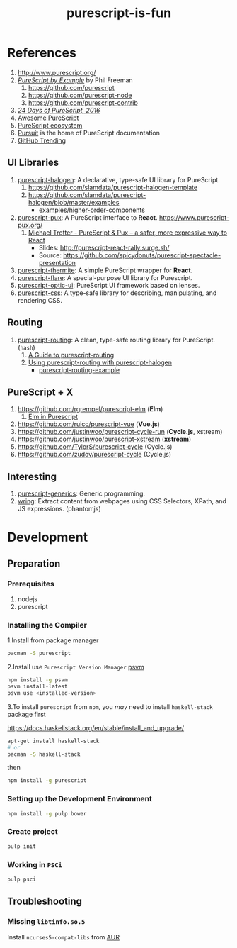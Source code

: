 #+TITLE:      purescript-is-fun
#+OPTIONS:    ^:{}
#+REPOSITORY: https://github.com/luckynum7/purescript-is-fun

* References

  1. [[http://www.purescript.org/]]
  2. [[https://leanpub.com/purescript][/PureScript by Example/]] by Phil Freeman
     1) [[https://github.com/purescript]]
     2) [[https://github.com/purescript-node]]
     3) [[https://github.com/purescript-contrib]]
  3. [[https://github.com/paf31/24-days-of-purescript-2016][/24 Days of PureScript, 2016/]]
  4. [[https://github.com/passy/awesome-purescript][Awesome PureScript]]
  5. [[https://github.com/xgrommx/purescript-ecosystem][PureScript ecosystem]]
  6. [[https://pursuit.purescript.org][Pursuit]] is the home of PureScript documentation
  7. [[https://github.com/trending/purescript][GitHub Trending]]

# ** Bundle (Preludes)

#    1. [[https://github.com/tfausak/purescript-batteries][purescript-batteries]]: :battery: A PureScript prelude with more features.
#    2. [[https://github.com/purescript-contrib/purescript-base]]

** UI Libraries

   1. [[https://github.com/slamdata/purescript-halogen][purescript-halogen]]: A declarative, type-safe UI library for PureScript.
      1) [[https://github.com/slamdata/purescript-halogen-template]]
      2) [[https://github.com/slamdata/purescript-halogen/blob/master/examples]]
         - [[https://github.com/slamdata/purescript-halogen/blob/master/examples/higher-order-components][examples/higher-order-components]]
   2. [[https://github.com/alexmingoia/purescript-pux][purescript-pux]]: A PureScript interface to *React*. [[https://www.purescript-pux.org/]]
      1) [[https://www.youtube.com/watch?v=MvAiOTJNLNQ][Michael Trotter - PureScript & Pux -- a safer, more expressive way to React]]
         - Slides: [[http://purescript-react-rally.surge.sh/]]
         - Source: [[https://github.com/spicydonuts/purescript-spectacle-presentation]]
   3. [[https://github.com/paf31/purescript-thermite][purescript-thermite]]: A simple PureScript wrapper for *React*.
   4. [[https://github.com/sharkdp/purescript-flare][purescript-flare]]: A special-purpose UI library for Purescript.
   5. [[https://github.com/zrho/purescript-optic-ui][purescript-optic-ui]]: PureScript UI framework based on lenses.
   6. [[https://github.com/slamdata/purescript-css][purescript-css]]: A type-safe library for describing, manipulating, and rendering CSS.

** Routing

   1. [[https://github.com/slamdata/purescript-routing][purescript-routing]]: A clean, type-safe routing library for PureScript. (~hash~)
      1) [[https://github.com/slamdata/purescript-routing/blob/master/GUIDE.md][A Guide to purescript-routing]]
      2) [[http://www.parsonsmatt.org/2015/10/22/purescript_router.html][Using purescript-routing with purescript-halogen]]
         - [[https://github.com/parsonsmatt/purescript-routing-example][purescript-routing-example]]

** PureScript + X

   1. [[https://github.com/rgrempel/purescript-elm]] (*Elm*)
      1) [[https://www.youtube.com/watch?v=O_kWwaghZ9U][Elm in Purescript]]
   2. [[https://github.com/ruicc/purescript-vue]] (*Vue.js*)
   3. [[https://github.com/justinwoo/purescript-cycle-run]] (*Cycle.js*, xstream)
   4. [[https://github.com/justinwoo/purescript-xstream]] (*xstream*)
   5. [[https://github.com/TylorS/purescript-cycle]] (Cycle.js)
   6. [[https://github.com/zudov/purescript-cycle]] (Cycle.js)

** Interesting

   1. [[https://github.com/purescript/purescript-generics][purescript-generics]]: Generic programming.
   2. [[https://github.com/osener/wring][wring]]: Extract content from webpages using CSS Selectors, XPath, and JS expressions. (phantomjs)

* Development

** Preparation

*** Prerequisites

   1. nodejs
   2. purescript

*** Installing the Compiler

1.Install from package manager

#+BEGIN_SRC bash
pacman -S purescript
#+END_SRC

2.Install use =Purescript Version Manager= [[https://github.com/ThomasCrevoisier/psvm-js][psvm]]

#+BEGIN_SRC bash
npm install -g psvm
psvm install-latest
psvm use <installed-version>
#+END_SRC

3.To install ~purescript~ from ~npm~, you /may/ need to install ~haskell-stack~ package first

[[https://docs.haskellstack.org/en/stable/install_and_upgrade/]]

#+BEGIN_SRC bash
apt-get install haskell-stack
# or
pacman -S haskell-stack
#+END_SRC

then

#+BEGIN_SRC bash
npm install -g purescript
#+END_SRC

*** Setting up the Development Environment

#+BEGIN_SRC bash
npm install -g pulp bower
#+END_SRC

*** Create project

#+BEGIN_SRC bash
pulp init
#+END_SRC

*** Working in ~PSCi~

#+BEGIN_SRC bash
pulp psci
#+END_SRC

** Troubleshooting

*** Missing ~libtinfo.so.5~

Install ~ncurses5-compat-libs~ from [[https://aur.archlinux.org/packages/ncurses5-compat-libs/][AUR]]
